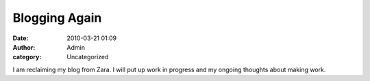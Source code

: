 Blogging Again
##############
:date: 2010-03-21 01:09
:author: Admin
:category: Uncategorized

I am reclaiming my blog from Zara. I will put up work in progress and my
ongoing thoughts about making work.
